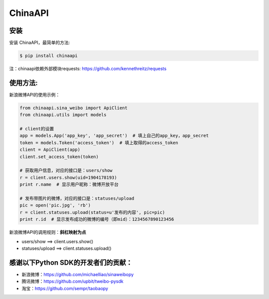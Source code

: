 ChinaAPI
=========================

安装
----

安装 ChinaAPI，最简单的方法:

.. code-block:: bash

    $ pip install chinaapi

注：chinaapi依赖外部模块requests: https://github.com/kennethreitz/requests

使用方法:
---------

新浪微博API的使用示例：

.. code-block:: python

        from chinaapi.sina_weibo import ApiClient
        from chinaapi.utils import models

        # client的设置
        app = models.App('app_key', 'app_secret')  # 填上自己的app_key，app_secret
        token = models.Token('access_token')  # 填上取得的access_token
        client = ApiClient(app)
        client.set_access_token(token)

        # 获取用户信息，对应的接口是：users/show
        r = client.users.show(uid=1904178193)
        print r.name  # 显示用户昵称：微博开放平台

        # 发布带图片的微博，对应的接口是：statuses/upload
        pic = open('pic.jpg', 'rb')
        r = client.statuses.upload(status=u'发布的内容', pic=pic)
        print r.id  # 显示发布成功的微博的编号（即mid）：1234567890123456


新浪微博API的调用规则：**斜杠映射为点**

- users/show    ==>    client.users.show()
- statuses/upload     ==>    client.statuses.upload()

感谢以下Python SDK的开发者们的贡献：
-----------------------------------

- 新浪微博：https://github.com/michaelliao/sinaweibopy
- 腾讯微博：https://github.com/upbit/tweibo-pysdk
- 淘宝：https://github.com/sempr/taobaopy